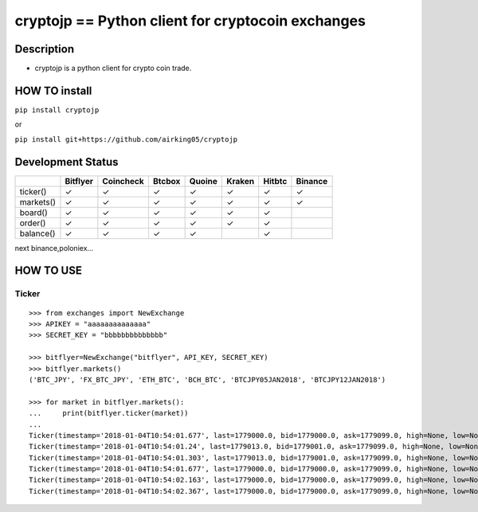cryptojp == Python client for cryptocoin exchanges
==================================================

Description
-----------

-  cryptojp is a python client for crypto coin trade.

HOW TO install
--------------

``pip install cryptojp``

or

``pip install git+https://github.com/airking05/cryptojp``

Development Status
------------------

+-------------+------------+-------------+----------+----------+----------+----------+-----------+
|             | Bitflyer   | Coincheck   | Btcbox   | Quoine   | Kraken   | Hitbtc   | Binance   |
+=============+============+=============+==========+==========+==========+==========+===========+
| ticker()    | ✓          | ✓           | ✓        | ✓        | ✓        | ✓        | ✓         |
+-------------+------------+-------------+----------+----------+----------+----------+-----------+
| markets()   | ✓          | ✓           | ✓        | ✓        | ✓        | ✓        | ✓         |
+-------------+------------+-------------+----------+----------+----------+----------+-----------+
| board()     | ✓          | ✓           | ✓        | ✓        | ✓        | ✓        |           |
+-------------+------------+-------------+----------+----------+----------+----------+-----------+
| order()     | ✓          | ✓           | ✓        | ✓        | ✓        | ✓        |           |
+-------------+------------+-------------+----------+----------+----------+----------+-----------+
| balance()   | ✓          | ✓           | ✓        | ✓        |          | ✓        |           |
+-------------+------------+-------------+----------+----------+----------+----------+-----------+

next binance,poloniex...

HOW TO USE
----------

Ticker
~~~~~~

::

    >>> from exchanges import NewExchange
    >>> APIKEY = "aaaaaaaaaaaaaa"
    >>> SECRET_KEY = "bbbbbbbbbbbbbb"

    >>> bitflyer=NewExchange("bitflyer", API_KEY, SECRET_KEY)
    >>> bitflyer.markets()
    ('BTC_JPY', 'FX_BTC_JPY', 'ETH_BTC', 'BCH_BTC', 'BTCJPY05JAN2018', 'BTCJPY12JAN2018')

    >>> for market in bitflyer.markets():
    ...     print(bitflyer.ticker(market))
    ...
    Ticker(timestamp='2018-01-04T10:54:01.677', last=1779000.0, bid=1779000.0, ask=1779099.0, high=None, low=None, volume=99020.50507241)
    Ticker(timestamp='2018-01-04T10:54:01.24', last=1779013.0, bid=1779001.0, ask=1779099.0, high=None, low=None, volume=99019.20607241)
    Ticker(timestamp='2018-01-04T10:54:01.303', last=1779013.0, bid=1779001.0, ask=1779099.0, high=None, low=None, volume=99019.33707241)
    Ticker(timestamp='2018-01-04T10:54:01.677', last=1779000.0, bid=1779000.0, ask=1779099.0, high=None, low=None, volume=99019.83707241)
    Ticker(timestamp='2018-01-04T10:54:02.163', last=1779000.0, bid=1779000.0, ask=1779099.0, high=None, low=None, volume=99019.73707241)
    Ticker(timestamp='2018-01-04T10:54:02.367', last=1779000.0, bid=1779000.0, ask=1779099.0, high=None, low=None, volume=99020.77707241)


